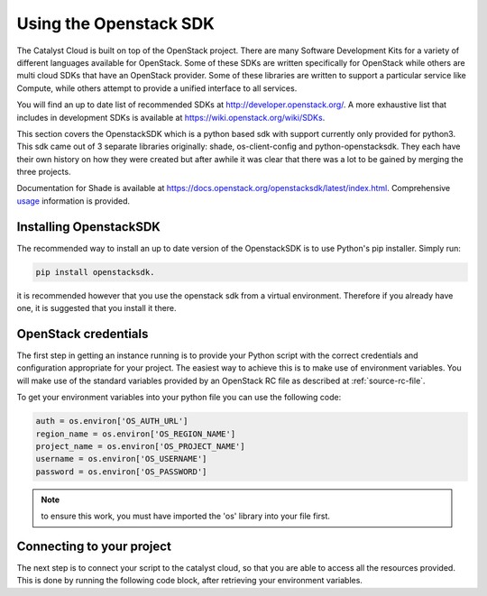 ***********************
Using the Openstack SDK
***********************

The Catalyst Cloud is built on top of the OpenStack project. There are many
Software Development Kits for a variety of different languages available for
OpenStack. Some of these SDKs are written specifically for OpenStack while
others are multi cloud SDKs that have an OpenStack provider. Some of these
libraries are written to support a particular service like Compute, while
others attempt to provide a unified interface to all services.

You will find an up to date list of recommended SDKs at
http://developer.openstack.org/. A more exhaustive list that includes in
development SDKs is available at https://wiki.openstack.org/wiki/SDKs.

This section covers the OpenstackSDK which is a python based sdk with
support currently only provided for python3. This sdk came out of 3
separate libraries originally: shade, os-client-config and
python-openstacksdk. They each have their own history on how they
were created but after awhile it was clear that there was a lot
to be gained by merging the three projects.

Documentation for Shade is available at
https://docs.openstack.org/openstacksdk/latest/index.html. Comprehensive
`usage`_ information is provided.

.. _usage: https://docs.openstack.org/openstacksdk/latest/user/index.html#user-guides

Installing OpenstackSDK
=======================

The recommended way to install an up to date version of the OpenstackSDK is to
use Python's pip installer. Simply run:

.. code-block:: bash

 pip install openstacksdk.

it is recommended however that you use the openstack sdk from a virtual
environment. Therefore if you already have one, it is suggested that you
install it there.

OpenStack credentials
=====================

The first step in getting an instance running is to provide your Python script
with the correct credentials and configuration appropriate for your project.
The easiest way to achieve this is to make use of environment variables. You
will make use of the standard variables provided by an OpenStack RC file as
described at :ref:`source-rc-file`.

To get your environment variables into your python file you can use the
following code:

.. code-block:: bash

 auth = os.environ['OS_AUTH_URL']
 region_name = os.environ['OS_REGION_NAME']
 project_name = os.environ['OS_PROJECT_NAME']
 username = os.environ['OS_USERNAME']
 password = os.environ['OS_PASSWORD']

.. Note::
 to ensure this work, you must have imported the 'os' library into your file first.

Connecting to your project
==========================

The next step is to connect your script to the catalyst cloud, so that you are
able to access all the resources provided. This is done by running the
following code block, after retrieving your environment variables.

.. code-bloc:: bash
 conn = openstack.connect(
        auth_url=auth,
        project_name=project_name,
        username=username,
        password=password,
        region_name=region_name,
        app_name='examples',
        app_version='1.0',
    )


